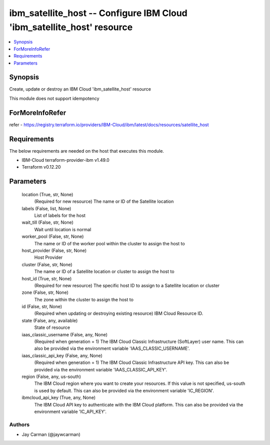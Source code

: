 
ibm_satellite_host -- Configure IBM Cloud 'ibm_satellite_host' resource
=======================================================================

.. contents::
   :local:
   :depth: 1


Synopsis
--------

Create, update or destroy an IBM Cloud 'ibm_satellite_host' resource

This module does not support idempotency


ForMoreInfoRefer
----------------
refer - https://registry.terraform.io/providers/IBM-Cloud/ibm/latest/docs/resources/satellite_host

Requirements
------------
The below requirements are needed on the host that executes this module.

- IBM-Cloud terraform-provider-ibm v1.49.0
- Terraform v0.12.20



Parameters
----------

  location (True, str, None)
    (Required for new resource) The name or ID of the Satellite location


  labels (False, list, None)
    List of labels for the host


  wait_till (False, str, None)
    Wait until location is normal


  worker_pool (False, str, None)
    The name or ID of the worker pool within the cluster to assign the host to


  host_provider (False, str, None)
    Host Provider


  cluster (False, str, None)
    The name or ID of a Satellite location or cluster to assign the host to


  host_id (True, str, None)
    (Required for new resource) The specific host ID to assign to a Satellite location or cluster


  zone (False, str, None)
    The zone within the cluster to assign the host to


  id (False, str, None)
    (Required when updating or destroying existing resource) IBM Cloud Resource ID.


  state (False, any, available)
    State of resource


  iaas_classic_username (False, any, None)
    (Required when generation = 1) The IBM Cloud Classic Infrastructure (SoftLayer) user name. This can also be provided via the environment variable 'IAAS_CLASSIC_USERNAME'.


  iaas_classic_api_key (False, any, None)
    (Required when generation = 1) The IBM Cloud Classic Infrastructure API key. This can also be provided via the environment variable 'IAAS_CLASSIC_API_KEY'.


  region (False, any, us-south)
    The IBM Cloud region where you want to create your resources. If this value is not specified, us-south is used by default. This can also be provided via the environment variable 'IC_REGION'.


  ibmcloud_api_key (True, any, None)
    The IBM Cloud API key to authenticate with the IBM Cloud platform. This can also be provided via the environment variable 'IC_API_KEY'.













Authors
~~~~~~~

- Jay Carman (@jaywcarman)

